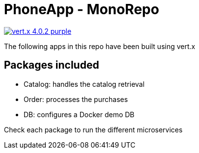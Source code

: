 = PhoneApp - MonoRepo

image:https://img.shields.io/badge/vert.x-4.0.2-purple.svg[link="https://vertx.io"]

The following apps in this repo have been built using vert.x

== Packages included
* Catalog: handles the catalog retrieval
* Order: processes the purchases
* DB: configures a Docker demo DB

Check each package to run the different microservices
